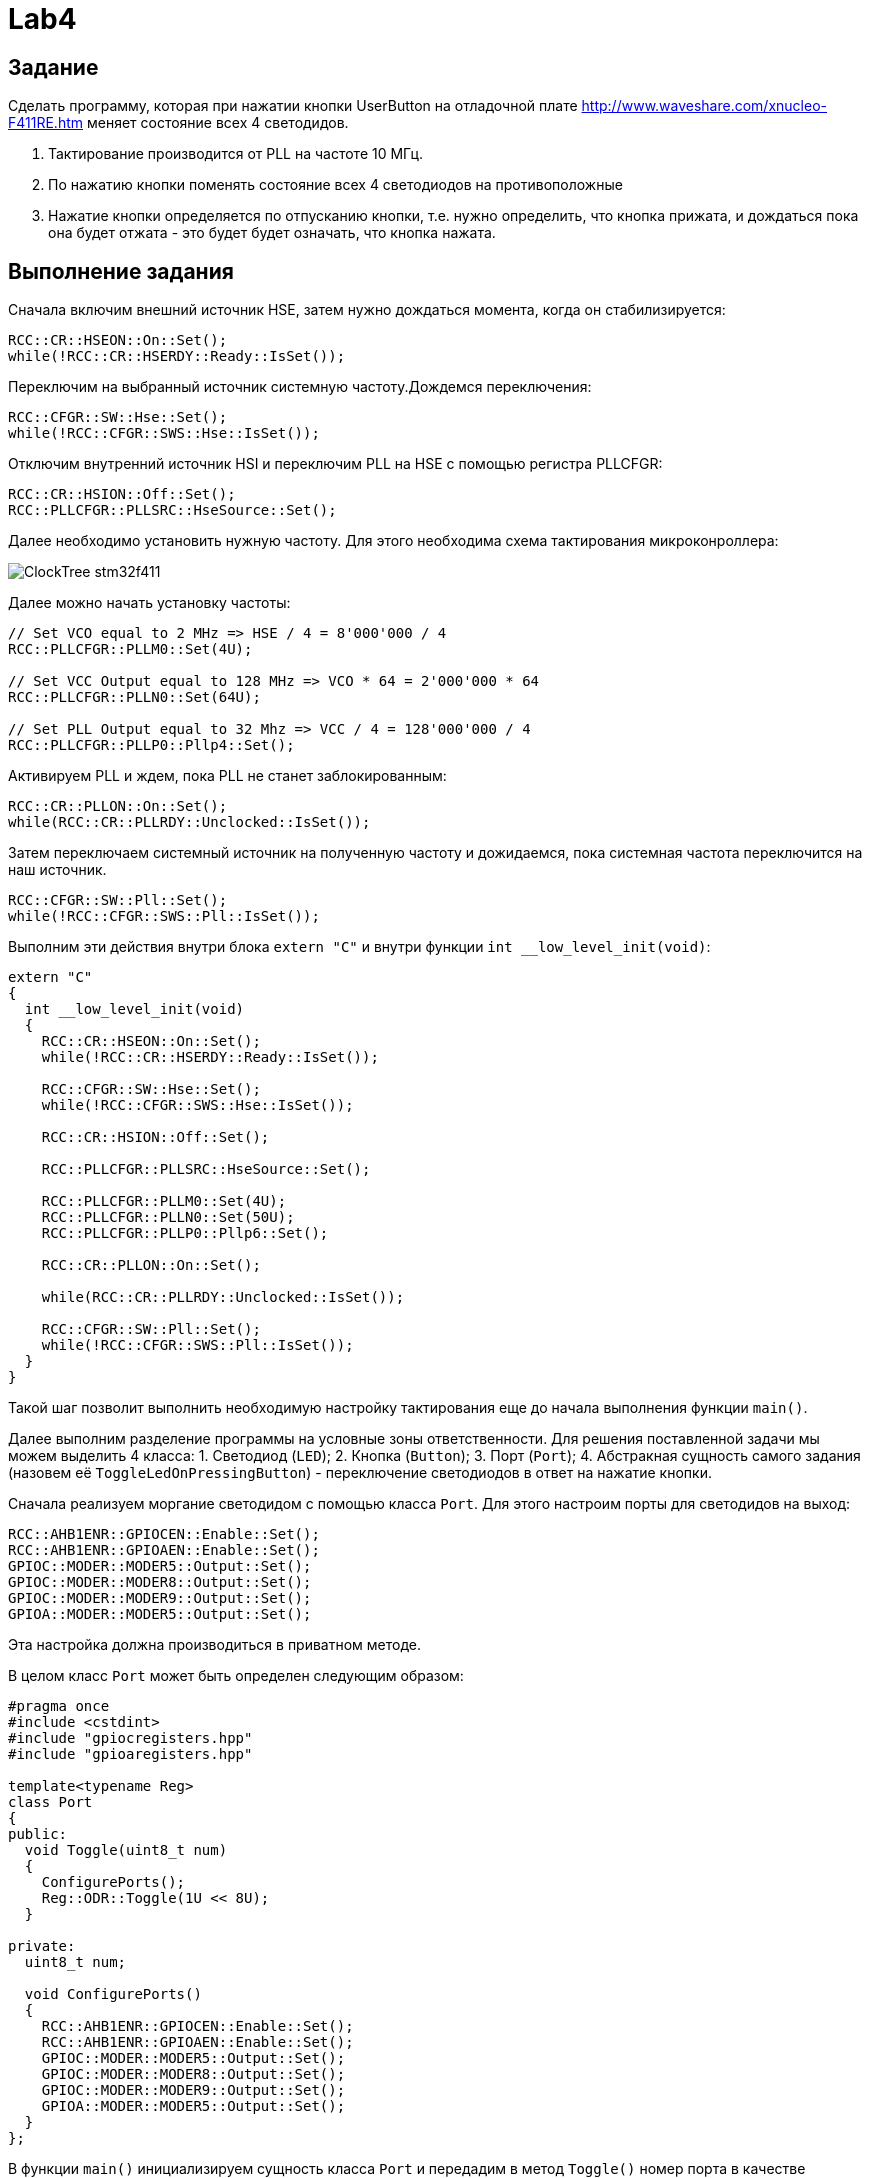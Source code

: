 = Lab4

== Задание 

Сделать программу, которая при нажатии кнопки UserButton на отладочной плате 
http://www.waveshare.com/xnucleo-F411RE.htm меняет состояние всех 4 светодидов. 

1. Тактирование производится от PLL на частоте 10 МГц.
2. По нажатию кнопки поменять состояние всех 4 светодиодов на противоположные
3. Нажатие кнопки определяется по отпусканию кнопки, т.е. нужно определить, что кнопка прижата, 
и дождаться пока она будет отжата - это будет будет означать, что кнопка нажата.

== Выполнение задания

Сначала включим внешний источник HSE, затем нужно дождаться момента, когда он стабилизируется: 
```
RCC::CR::HSEON::On::Set();
while(!RCC::CR::HSERDY::Ready::IsSet());
``` 

Переключим на выбранный источник системную частоту.Дождемся переключения:
```
RCC::CFGR::SW::Hse::Set();
while(!RCC::CFGR::SWS::Hse::IsSet());
```

Отключим внутренний источник HSI и переключим PLL на HSE с помощью регистра PLLCFGR: 
```
RCC::CR::HSION::Off::Set();
RCC::PLLCFGR::PLLSRC::HseSource::Set();
```

Далее необходимо установить нужную частоту. Для этого необходима схема тактирования 
микроконроллера: 

image:https://github.com/alexeysp11/stm32Labs/blob/master/MyLab3/img/ClockTree_stm32f411.png[]

Далее можно начать установку частоты: 
```
// Set VCO equal to 2 MHz => HSE / 4 = 8'000'000 / 4 
RCC::PLLCFGR::PLLM0::Set(4U);

// Set VCC Output equal to 128 MHz => VCO * 64 = 2'000'000 * 64
RCC::PLLCFGR::PLLN0::Set(64U);

// Set PLL Output equal to 32 Mhz => VCC / 4 = 128'000'000 / 4
RCC::PLLCFGR::PLLP0::Pllp4::Set();
```

Активируем PLL и ждем, пока PLL не станет заблокированным: 
```
RCC::CR::PLLON::On::Set();
while(RCC::CR::PLLRDY::Unсlocked::IsSet());
```

Затем переключаем системный источник на полученную частоту и дожидаемся, пока системная 
частота переключится на наш источник. 
```
RCC::CFGR::SW::Pll::Set();
while(!RCC::CFGR::SWS::Pll::IsSet());
```

Выполним эти действия внутри блока `extern "C"` и внутри функции `int __low_level_init(void)`:
```
extern "C"
{
  int __low_level_init(void)
  {
    RCC::CR::HSEON::On::Set();
    while(!RCC::CR::HSERDY::Ready::IsSet());

    RCC::CFGR::SW::Hse::Set();
    while(!RCC::CFGR::SWS::Hse::IsSet());
    
    RCC::CR::HSION::Off::Set();

    RCC::PLLCFGR::PLLSRC::HseSource::Set();

    RCC::PLLCFGR::PLLM0::Set(4U);
    RCC::PLLCFGR::PLLN0::Set(50U);
    RCC::PLLCFGR::PLLP0::Pllp6::Set();

    RCC::CR::PLLON::On::Set();

    while(RCC::CR::PLLRDY::Unclocked::IsSet());

    RCC::CFGR::SW::Pll::Set();
    while(!RCC::CFGR::SWS::Pll::IsSet());
  }
}
```

Такой шаг позволит выполнить необходимую настройку тактирования еще до начала выполнения 
функции `main()`. 

Далее выполним разделение программы на условные зоны ответственности. 
Для решения поставленной задачи мы можем выделить 4 класса: 
1. Светодиод (`LED`); 
2. Кнопка (`Button`); 
3. Порт (`Port`); 
4. Абстракная сущность самого задания (назовем её `ToggleLedOnPressingButton`) - переключение 
светодиодов в ответ на нажатие кнопки.

Сначала реализуем моргание светодидом с помощью класса `Port`. 
Для этого настроим порты для светодидов на выход: 
```
RCC::AHB1ENR::GPIOCEN::Enable::Set();
RCC::AHB1ENR::GPIOAEN::Enable::Set();
GPIOC::MODER::MODER5::Output::Set();
GPIOC::MODER::MODER8::Output::Set();
GPIOC::MODER::MODER9::Output::Set();
GPIOA::MODER::MODER5::Output::Set();
```
Эта настройка должна производиться в приватном методе. 

В целом класс `Port` может быть определен следующим образом: 
```
#pragma once 
#include <cstdint>
#include "gpiocregisters.hpp"
#include "gpioaregisters.hpp"

template<typename Reg>
class Port
{
public: 
  void Toggle(uint8_t num)
  {
    ConfigurePorts();
    Reg::ODR::Toggle(1U << 8U);
  }
  
private: 
  uint8_t num; 
  
  void ConfigurePorts()
  {
    RCC::AHB1ENR::GPIOCEN::Enable::Set();
    RCC::AHB1ENR::GPIOAEN::Enable::Set();
    GPIOC::MODER::MODER5::Output::Set();
    GPIOC::MODER::MODER8::Output::Set();
    GPIOC::MODER::MODER9::Output::Set();
    GPIOA::MODER::MODER5::Output::Set();
  }
};
```

В функции `main()` инициализируем сущность класса `Port` и передадим в метод `Toggle()`
номер порта в качестве аргумента:
```
int main()
{
  Port<GPIOC> port; 
  
  while(1)
  {
    port.Toggle(8);
  }

  return 0 ;
}
```

Далее опишем класс `LED`: 
```
#pragma once 
#include <cstdint>
#include "port.hpp"

template<typename Reg, uint8_t numPort>
class LED
{
public:
  void Toggle()
  {
    Port<Reg> port;
    port.Toggle(numPort); 
  }
};
```

И по аналогии с классом `Port`, в функции `main()` инициализируем сущность класса `LED`: 
```
int main()
{
  LED<GPIOC, 8> led_1; 
  
  while(1)
  {
    led_1.Toggle();
  }

  return 0 ;
}
```

Далее таким же образом опишем класс `Button`:
```
#pragma once 
#include <cstdint>
#include "port.hpp"
#include "LED.hpp"

template<typename Reg>
class Button
{
  public:
    template<class T> void IsPressed(T) {}
    void ReactOnPushing()
    {
      static bool isPressed = 0;
      
      Port<Reg> port;
      
      if(port.IsPressed() && !isPressed)
      {
        isPressed = 1;
        
        LED<GPIOC, 5> led_1; 
        LED<GPIOC, 8> led_2; 
        LED<GPIOC, 9> led_3; 
        LED<GPIOA, 5> led_4; 
        
        led_1.Toggle();
        led_2.Toggle();
        led_3.Toggle();
        led_4.Toggle();
      }
      
      if(!port.IsPressed())
        isPressed = 0;
    }
};
```

В классе `Port` определим метод `IsPressed()` и настроим порт на определение нажатия кнопки: 
```
#pragma once 
#include <cstdint>
#include "gpiocregisters.hpp"
#include "gpioaregisters.hpp"

template<typename Reg>
class Port
{
public: 
  void Toggle(uint8_t num)
  {
    ConfigurePorts();
    Reg::ODR::Toggle(1U << num);
  }
  
  bool IsPressed()
  {
    ConfigurePorts();
    return Reg::IDR::IDR13::Low::IsSet();
  }
  
private: 
  uint8_t num; 
  
  void ConfigurePorts()
  {
    RCC::AHB1ENR::GPIOCEN::Enable::Set();
    RCC::AHB1ENR::GPIOAEN::Enable::Set();
    GPIOC::MODER::MODER13::Input::Set();
    GPIOC::MODER::MODER5::Output::Set();
    GPIOC::MODER::MODER8::Output::Set();
    GPIOC::MODER::MODER9::Output::Set();
    GPIOA::MODER::MODER5::Output::Set();
  }
};
```

Изменим функцию `main()` следующим образом: 
```
int main()
{
  Button<GPIOC> button; 
  
  while(1)
  {
    button.ReactOnPushing();
  }

  return 0 ;
}
```

Помимо того, нужно определить нажатие кнопки по отпусканию кнопки, т.е. нужно определить, 
что кнопка прижата, и дождаться пока она будет отжата - это будет будет означать, что кнопка 
нажата.
Для этого просто добавим пустой цикл `while(port.IsPressed())`, который не будет ничего делать
до того момента, пока кнопка не станет отжата.  

Полный код функции `main()` представлен ниже: 
```
// #include <iostream>
#include "rccregisters.hpp"
#include "button.hpp"

extern "C"
{
  int __low_level_init(void)
  {
    RCC::CR::HSEON::On::Set();
    while(!RCC::CR::HSERDY::Ready::IsSet());

    RCC::CFGR::SW::Hse::Set();
    while(!RCC::CFGR::SWS::Hse::IsSet());
    
    RCC::CR::HSION::Off::Set();

    RCC::PLLCFGR::PLLSRC::HseSource::Set();

    RCC::PLLCFGR::PLLM0::Set(4U);
    RCC::PLLCFGR::PLLN0::Set(50U);
    RCC::PLLCFGR::PLLP0::Pllp6::Set();

    RCC::CR::PLLON::On::Set();

    while(RCC::CR::PLLRDY::Unclocked::IsSet());

    RCC::CFGR::SW::Pll::Set();
    while(!RCC::CFGR::SWS::Pll::IsSet());
    
    return 1; 
  }
}

int main()
{
  Button<GPIOC> button; 
  
  while(1)
  {
    button.ReactOnPushing();
  }

  return 0 ;
}
```

Полный код класса `Button` представлен ниже: 
```
#pragma once 
#include <cstdint>
#include "port.hpp"
#include "LED.hpp"

template<typename Reg>
class Button
{
  public:
    template<class T> void IsPressed(T) {}
    void ReactOnPushing()
    {
      static bool isPressed = 0;
      
      Port<Reg> port;
      
      if(port.IsPressed() && !isPressed)
      {
        while(port.IsPressed()); 
        
        isPressed = 1;
        
        LED<GPIOC, 5> led_1; 
        LED<GPIOC, 8> led_2; 
        LED<GPIOC, 9> led_3; 
        LED<GPIOA, 5> led_4; 
        
        led_1.Toggle();
        led_2.Toggle();
        led_3.Toggle();
        led_4.Toggle();
      }
      
      if(!port.IsPressed())
        isPressed = 0;
    }
};
```

Полный код класса `LED` представлен ниже:
```
#pragma once 
#include <cstdint>
#include "port.hpp"

template<typename Reg, uint8_t numPort>
class LED
{
public:
  void Toggle()
  {
    Port<Reg> port;
    port.Toggle(numPort); 
  }
};
```

Полный код класса `Port` представлен ниже:
```
#pragma once 
#include <cstdint>
#include "gpiocregisters.hpp"
#include "gpioaregisters.hpp"

template<typename Reg>
class Port
{
public: 
  void Toggle(uint8_t num)
  {
    ConfigurePorts();
    Reg::ODR::Toggle(1U << num);
  }
  
  bool IsPressed()
  {
    ConfigurePorts();
    return Reg::IDR::IDR13::Low::IsSet();
  }
  
private: 
  uint8_t num; 
  
  void ConfigurePorts()
  {
    RCC::AHB1ENR::GPIOCEN::Enable::Set();
    RCC::AHB1ENR::GPIOAEN::Enable::Set();
    GPIOC::MODER::MODER13::Input::Set();
    GPIOC::MODER::MODER5::Output::Set();
    GPIOC::MODER::MODER8::Output::Set();
    GPIOC::MODER::MODER9::Output::Set();
    GPIOA::MODER::MODER5::Output::Set();
  }
};
```